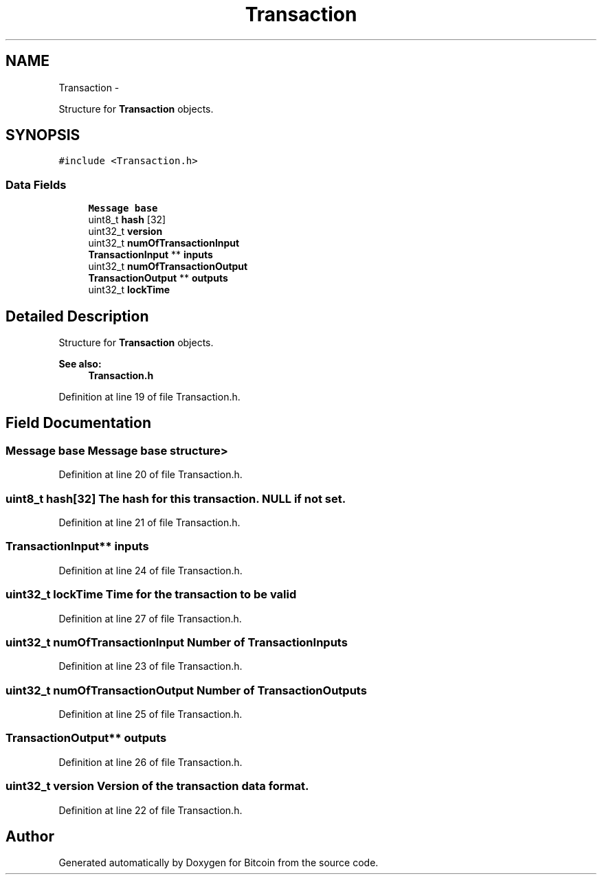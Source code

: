 .TH "Transaction" 3 "Thu Oct 11 2012" "Version 1.0" "Bitcoin" \" -*- nroff -*-
.ad l
.nh
.SH NAME
Transaction \- 
.PP
Structure for \fBTransaction\fP objects.  

.SH SYNOPSIS
.br
.PP
.PP
\fC#include <Transaction.h>\fP
.SS "Data Fields"

.in +1c
.ti -1c
.RI "\fBMessage\fP \fBbase\fP"
.br
.ti -1c
.RI "uint8_t \fBhash\fP [32]"
.br
.ti -1c
.RI "uint32_t \fBversion\fP"
.br
.ti -1c
.RI "uint32_t \fBnumOfTransactionInput\fP"
.br
.ti -1c
.RI "\fBTransactionInput\fP ** \fBinputs\fP"
.br
.ti -1c
.RI "uint32_t \fBnumOfTransactionOutput\fP"
.br
.ti -1c
.RI "\fBTransactionOutput\fP ** \fBoutputs\fP"
.br
.ti -1c
.RI "uint32_t \fBlockTime\fP"
.br
.in -1c
.SH "Detailed Description"
.PP 
Structure for \fBTransaction\fP objects. 

\fBSee also:\fP
.RS 4
\fBTransaction.h\fP 
.RE
.PP

.PP
Definition at line 19 of file Transaction.h.
.SH "Field Documentation"
.PP 
.SS "\fBMessage\fP \fBbase\fP"\fBMessage\fP base structure> 
.PP
Definition at line 20 of file Transaction.h.
.SS "uint8_t \fBhash\fP[32]"The hash for this transaction. NULL if not set. 
.PP
Definition at line 21 of file Transaction.h.
.SS "\fBTransactionInput\fP** \fBinputs\fP"
.PP
Definition at line 24 of file Transaction.h.
.SS "uint32_t \fBlockTime\fP"Time for the transaction to be valid 
.PP
Definition at line 27 of file Transaction.h.
.SS "uint32_t \fBnumOfTransactionInput\fP"Number of TransactionInputs 
.PP
Definition at line 23 of file Transaction.h.
.SS "uint32_t \fBnumOfTransactionOutput\fP"Number of TransactionOutputs 
.PP
Definition at line 25 of file Transaction.h.
.SS "\fBTransactionOutput\fP** \fBoutputs\fP"
.PP
Definition at line 26 of file Transaction.h.
.SS "uint32_t \fBversion\fP"Version of the transaction data format. 
.PP
Definition at line 22 of file Transaction.h.

.SH "Author"
.PP 
Generated automatically by Doxygen for Bitcoin from the source code.
